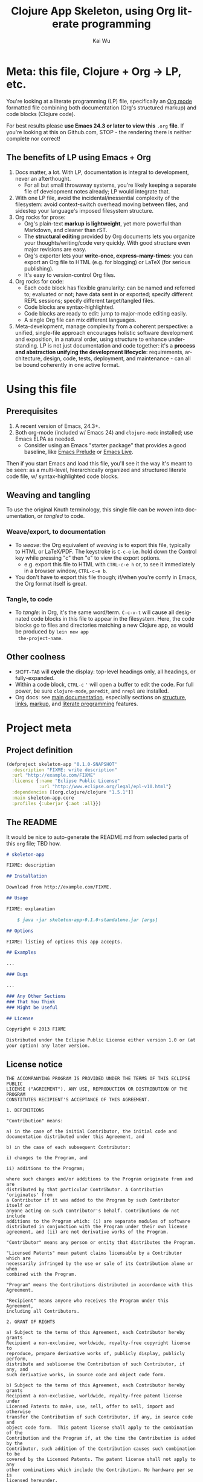 #+TITLE: Clojure App Skeleton, using Org literate programming
#+AUTHOR: Kai Wu
#+EMAIL: k@limist.com
#+LANGUAGE: en
#+STARTUP: align overview indent fold nodlcheck hidestars oddeven lognotestate
#+PROPERTY: mkdirp yes


* Meta: this file, Clojure + Org → LP, etc.
You're looking at a literate programming (LP) file, specifically an
[[http://orgmode.org][Org mode]] formatted file combining both documentation (Org's structured
markup) and code blocks (Clojure code).

For best results please *use Emacs 24.3 or later to view this* =.org=
*file*. If you're looking at this on Github.com, STOP - the rendering
there is neither complete nor correct!

** The *benefits* of LP using Emacs + Org
1. Docs matter, a lot. With LP, documentation is integral to
   development, never an afterthought.
   - For all but small throwaway systems, you're likely keeping a
     separate file of development notes already; LP would integrate
     that.
2. With one LP file, avoid the incidental/inessential complexity of
   the filesystem: avoid context-switch overhead moving between files,
   and sidestep your language's imposed filesystem structure.
3. Org rocks for prose:
   - Org's plain-text *markup is lightweight*, yet more powerful than
     Markdown, and cleaner than rST.
   - The *structural editing* provided by Org documents lets you
     organize your thoughts/writing/code very quickly.  With good
     structure even major revisions are easy.
   - Org's exporter lets your *write-once, express-many-times*: you
     can export an Org file to HTML (e.g. for blogging) or LaTeX
     (for serious publishing).
   - It's easy to version-control Org files.
4. Org rocks for code:
   - Each code block has flexible granularity: can be named and
     referred to; evaluated or not; have data sent in or exported;
     specify different REPL sessions; specify different target/tangled
     files.
   - Code blocks are syntax-highlighted.
   - Code blocks are ready to edit: jump to major-mode editing easily.
   - A single Org file can mix different languages.
5. Meta-development, manage complexity from a coherent perspective: a
   unified, single-file approach encourages holistic software
   development and exposition, in a natural order, using structure to
   enhance understanding.  LP is not just documentation and code
   together: it's a *process and abstraction unifying the development
   lifecycle*: requirements, architecture, design, code, tests,
   deployment, and maintenance - can all be bound coherently in one
   active format.


* Using this file
** Prerequisites
1. A recent version of Emacs, 24.3+.
2. Both org-mode (included w/ Emacs 24) and =clojure-mode= installed;
   use Emacs ELPA as needed.
   - Consider using an Emacs "starter package" that provides a good
     baseline, like [[http://batsov.com/prelude/][Emacs Prelude]] or [[http://overtone.github.io/emacs-live/][Emacs Live]].

Then if you start Emacs and load this file, you'll see it the way it's
meant to be seen: as a multi-level, hierarchically organized and
structured literate code file, w/ syntax-highlighted code blocks.  

** Weaving and tangling
To use the original Knuth terminology, this single file can be /woven/
into documentation, or /tangled/ to code.

*** Weave/export, to documentation
+ To /weave/: the Org equivalent of /weaving/ is to export this file,
  typically to HTML or LaTeX/PDF. The keystroke is =C-c-e= i.e. hold
  down the Control key while pressing "c" then "e" to view the export
  options.
  - e.g. export this file to HTML with =CTRL-c-e h= or, to see it
    immediately in a browser window, =CTRL-c-e b=.
+ You don't have to export this file though; if/when you're comfy in
  Emacs, the Org format itself is great.

*** Tangle, to code
+ To /tangle/: in Org, it's the same word/term. =C-c-v-t= will cause
  all designated code blocks in this file to appear in the filesystem.
  Here, the code blocks go to files and directories matching a new
  Clojure app, as would be produced by =lein new app
  the-project-name=.

** Other coolness
- =SHIFT-TAB= will *cycle* the display: top-level headings only, all
  headings, or fully-expanded.
- Within a code block, =CTRL-c= ='= will open a buffer to edit the
  code. For full power, be sure =clojure-mode=, =paredit=, and
  =nrepl= are installed.
- Org docs: see [[http://orgmode.org/org.html][main documentation]], especially sections on [[http://orgmode.org/org.html#Document-Structure][structure]],
  [[http://orgmode.org/org.html#Hyperlinks][links]], [[http://orgmode.org/org.html#Markup][markup]], and [[http://orgmode.org/org.html#Working-With-Source-Code][literate programming]] features.


* Project meta
** Project definition
#+BEGIN_SRC clojure :tangle project.clj
(defproject skeleton-app "0.1.0-SNAPSHOT"
  :description "FIXME: write description"
  :url "http://example.com/FIXME"
  :license {:name "Eclipse Public License"
            :url "http://www.eclipse.org/legal/epl-v10.html"}
  :dependencies [[org.clojure/clojure "1.5.1"]]
  :main skeleton-app.core
  :profiles {:uberjar {:aot :all}})
#+END_SRC

** The README
It would be nice to auto-generate the README.md from selected parts of
this =org= file; TBD how.

#+BEGIN_SRC markdown :tangle README.md
# skeleton-app

FIXME: description

## Installation

Download from http://example.com/FIXME.

## Usage

FIXME: explanation

    $ java -jar skeleton-app-0.1.0-standalone.jar [args]

## Options

FIXME: listing of options this app accepts.

## Examples

...

### Bugs

...

### Any Other Sections
### That You Think
### Might be Useful

## License

Copyright © 2013 FIXME

Distributed under the Eclipse Public License either version 1.0 or (at
your option) any later version.
#+END_SRC

** License notice
#+BEGIN_SRC text :tangle LICENSE
THE ACCOMPANYING PROGRAM IS PROVIDED UNDER THE TERMS OF THIS ECLIPSE PUBLIC
LICENSE ("AGREEMENT"). ANY USE, REPRODUCTION OR DISTRIBUTION OF THE PROGRAM
CONSTITUTES RECIPIENT'S ACCEPTANCE OF THIS AGREEMENT.

1. DEFINITIONS

"Contribution" means:

a) in the case of the initial Contributor, the initial code and
documentation distributed under this Agreement, and

b) in the case of each subsequent Contributor:

i) changes to the Program, and

ii) additions to the Program;

where such changes and/or additions to the Program originate from and are
distributed by that particular Contributor. A Contribution 'originates' from
a Contributor if it was added to the Program by such Contributor itself or
anyone acting on such Contributor's behalf. Contributions do not include
additions to the Program which: (i) are separate modules of software
distributed in conjunction with the Program under their own license
agreement, and (ii) are not derivative works of the Program.

"Contributor" means any person or entity that distributes the Program.

"Licensed Patents" mean patent claims licensable by a Contributor which are
necessarily infringed by the use or sale of its Contribution alone or when
combined with the Program.

"Program" means the Contributions distributed in accordance with this
Agreement.

"Recipient" means anyone who receives the Program under this Agreement,
including all Contributors.

2. GRANT OF RIGHTS

a) Subject to the terms of this Agreement, each Contributor hereby grants
Recipient a non-exclusive, worldwide, royalty-free copyright license to
reproduce, prepare derivative works of, publicly display, publicly perform,
distribute and sublicense the Contribution of such Contributor, if any, and
such derivative works, in source code and object code form.

b) Subject to the terms of this Agreement, each Contributor hereby grants
Recipient a non-exclusive, worldwide, royalty-free patent license under
Licensed Patents to make, use, sell, offer to sell, import and otherwise
transfer the Contribution of such Contributor, if any, in source code and
object code form.  This patent license shall apply to the combination of the
Contribution and the Program if, at the time the Contribution is added by the
Contributor, such addition of the Contribution causes such combination to be
covered by the Licensed Patents. The patent license shall not apply to any
other combinations which include the Contribution. No hardware per se is
licensed hereunder.

c) Recipient understands that although each Contributor grants the licenses
to its Contributions set forth herein, no assurances are provided by any
Contributor that the Program does not infringe the patent or other
intellectual property rights of any other entity. Each Contributor disclaims
any liability to Recipient for claims brought by any other entity based on
infringement of intellectual property rights or otherwise. As a condition to
exercising the rights and licenses granted hereunder, each Recipient hereby
assumes sole responsibility to secure any other intellectual property rights
needed, if any. For example, if a third party patent license is required to
allow Recipient to distribute the Program, it is Recipient's responsibility
to acquire that license before distributing the Program.

d) Each Contributor represents that to its knowledge it has sufficient
copyright rights in its Contribution, if any, to grant the copyright license
set forth in this Agreement.

3. REQUIREMENTS

A Contributor may choose to distribute the Program in object code form under
its own license agreement, provided that:

a) it complies with the terms and conditions of this Agreement; and

b) its license agreement:

i) effectively disclaims on behalf of all Contributors all warranties and
conditions, express and implied, including warranties or conditions of title
and non-infringement, and implied warranties or conditions of merchantability
and fitness for a particular purpose;

ii) effectively excludes on behalf of all Contributors all liability for
damages, including direct, indirect, special, incidental and consequential
damages, such as lost profits;

iii) states that any provisions which differ from this Agreement are offered
by that Contributor alone and not by any other party; and

iv) states that source code for the Program is available from such
Contributor, and informs licensees how to obtain it in a reasonable manner on
or through a medium customarily used for software exchange.

When the Program is made available in source code form:

a) it must be made available under this Agreement; and

b) a copy of this Agreement must be included with each copy of the Program.

Contributors may not remove or alter any copyright notices contained within
the Program.

Each Contributor must identify itself as the originator of its Contribution,
if any, in a manner that reasonably allows subsequent Recipients to identify
the originator of the Contribution.

4. COMMERCIAL DISTRIBUTION

Commercial distributors of software may accept certain responsibilities with
respect to end users, business partners and the like. While this license is
intended to facilitate the commercial use of the Program, the Contributor who
includes the Program in a commercial product offering should do so in a
manner which does not create potential liability for other Contributors.
Therefore, if a Contributor includes the Program in a commercial product
offering, such Contributor ("Commercial Contributor") hereby agrees to defend
and indemnify every other Contributor ("Indemnified Contributor") against any
losses, damages and costs (collectively "Losses") arising from claims,
lawsuits and other legal actions brought by a third party against the
Indemnified Contributor to the extent caused by the acts or omissions of such
Commercial Contributor in connection with its distribution of the Program in
a commercial product offering.  The obligations in this section do not apply
to any claims or Losses relating to any actual or alleged intellectual
property infringement. In order to qualify, an Indemnified Contributor must:
a) promptly notify the Commercial Contributor in writing of such claim, and
b) allow the Commercial Contributor tocontrol, and cooperate with the
Commercial Contributor in, the defense and any related settlement
negotiations. The Indemnified Contributor may participate in any such claim
at its own expense.

For example, a Contributor might include the Program in a commercial product
offering, Product X. That Contributor is then a Commercial Contributor. If
that Commercial Contributor then makes performance claims, or offers
warranties related to Product X, those performance claims and warranties are
such Commercial Contributor's responsibility alone. Under this section, the
Commercial Contributor would have to defend claims against the other
Contributors related to those performance claims and warranties, and if a
court requires any other Contributor to pay any damages as a result, the
Commercial Contributor must pay those damages.

5. NO WARRANTY

EXCEPT AS EXPRESSLY SET FORTH IN THIS AGREEMENT, THE PROGRAM IS PROVIDED ON
AN "AS IS" BASIS, WITHOUT WARRANTIES OR CONDITIONS OF ANY KIND, EITHER
EXPRESS OR IMPLIED INCLUDING, WITHOUT LIMITATION, ANY WARRANTIES OR
CONDITIONS OF TITLE, NON-INFRINGEMENT, MERCHANTABILITY OR FITNESS FOR A
PARTICULAR PURPOSE. Each Recipient is solely responsible for determining the
appropriateness of using and distributing the Program and assumes all risks
associated with its exercise of rights under this Agreement , including but
not limited to the risks and costs of program errors, compliance with
applicable laws, damage to or loss of data, programs or equipment, and
unavailability or interruption of operations.

6. DISCLAIMER OF LIABILITY

EXCEPT AS EXPRESSLY SET FORTH IN THIS AGREEMENT, NEITHER RECIPIENT NOR ANY
CONTRIBUTORS SHALL HAVE ANY LIABILITY FOR ANY DIRECT, INDIRECT, INCIDENTAL,
SPECIAL, EXEMPLARY, OR CONSEQUENTIAL DAMAGES (INCLUDING WITHOUT LIMITATION
LOST PROFITS), HOWEVER CAUSED AND ON ANY THEORY OF LIABILITY, WHETHER IN
CONTRACT, STRICT LIABILITY, OR TORT (INCLUDING NEGLIGENCE OR OTHERWISE)
ARISING IN ANY WAY OUT OF THE USE OR DISTRIBUTION OF THE PROGRAM OR THE
EXERCISE OF ANY RIGHTS GRANTED HEREUNDER, EVEN IF ADVISED OF THE POSSIBILITY
OF SUCH DAMAGES.

7. GENERAL

If any provision of this Agreement is invalid or unenforceable under
applicable law, it shall not affect the validity or enforceability of the
remainder of the terms of this Agreement, and without further action by the
parties hereto, such provision shall be reformed to the minimum extent
necessary to make such provision valid and enforceable.

If Recipient institutes patent litigation against any entity (including a
cross-claim or counterclaim in a lawsuit) alleging that the Program itself
(excluding combinations of the Program with other software or hardware)
infringes such Recipient's patent(s), then such Recipient's rights granted
under Section 2(b) shall terminate as of the date such litigation is filed.

All Recipient's rights under this Agreement shall terminate if it fails to
comply with any of the material terms or conditions of this Agreement and
does not cure such failure in a reasonable period of time after becoming
aware of such noncompliance. If all Recipient's rights under this Agreement
terminate, Recipient agrees to cease use and distribution of the Program as
soon as reasonably practicable. However, Recipient's obligations under this
Agreement and any licenses granted by Recipient relating to the Program shall
continue and survive.

Everyone is permitted to copy and distribute copies of this Agreement, but in
order to avoid inconsistency the Agreement is copyrighted and may only be
modified in the following manner. The Agreement Steward reserves the right to
publish new versions (including revisions) of this Agreement from time to
time. No one other than the Agreement Steward has the right to modify this
Agreement. The Eclipse Foundation is the initial Agreement Steward. The
Eclipse Foundation may assign the responsibility to serve as the Agreement
Steward to a suitable separate entity. Each new version of the Agreement will
be given a distinguishing version number. The Program (including
Contributions) may always be distributed subject to the version of the
Agreement under which it was received. In addition, after a new version of
the Agreement is published, Contributor may elect to distribute the Program
(including its Contributions) under the new version. Except as expressly
stated in Sections 2(a) and 2(b) above, Recipient receives no rights or
licenses to the intellectual property of any Contributor under this
Agreement, whether expressly, by implication, estoppel or otherwise. All
rights in the Program not expressly granted under this Agreement are
reserved.

This Agreement is governed by the laws of the State of Washington and the
intellectual property laws of the United States of America. No party to this
Agreement will bring a legal action under this Agreement more than one year
after the cause of action arose. Each party waives its rights to a jury trial
in any resulting litigation.
#+END_SRC


* Requirements
** The user-story
Max touches the GO button using this app, and justly rebuilds the
world with Clojure.

** Non-user-visible requirements
1. Logging
2. Security


* Architecture
1. Foo back-end
2. Bar front-end
   - Probably use a Pedestal App client


| Part | Description                 | Alternatives  |
|------+-----------------------------+---------------|
| Bar  | Bar presents via D3 charts  | Flash? Nein!! |
| Foo  | Foo has the data we worship |               |
|      |                             |               |


* Design
** Foo design
** Bar design


* Source-code
The default =lein new app *= command just produces two files with
actual Clojure code.

** core
#+NAME: core
#+BEGIN_SRC clojure :tangle src/skeleton_app/core.clj
(ns skeleton-app.core
  (:gen-class))

(defn -main
  "I don't do a whole lot ... yet."
  [& args]
  (println "Hello, World!"))

#+END_SRC

*** Tests
#+BEGIN_SRC clojure :tangle test/skeleton_app/core_test.clj
(ns skeleton-app.core-test
  (:require [clojure.test :refer :all]
            [skeleton-app.core :refer :all]))

(deftest a-test
  (testing "FIXME, I fail."
    (is (= 0 1))))

#+END_SRC
